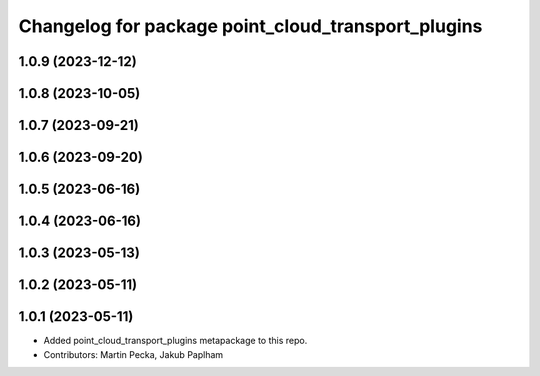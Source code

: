 ^^^^^^^^^^^^^^^^^^^^^^^^^^^^^^^^^^^^^^^^^^^^^^^^^^^
Changelog for package point_cloud_transport_plugins
^^^^^^^^^^^^^^^^^^^^^^^^^^^^^^^^^^^^^^^^^^^^^^^^^^^

1.0.9 (2023-12-12)
------------------

1.0.8 (2023-10-05)
------------------

1.0.7 (2023-09-21)
------------------

1.0.6 (2023-09-20)
------------------

1.0.5 (2023-06-16)
------------------

1.0.4 (2023-06-16)
------------------

1.0.3 (2023-05-13)
------------------

1.0.2 (2023-05-11)
------------------

1.0.1 (2023-05-11)
------------------
* Added point_cloud_transport_plugins metapackage to this repo.
* Contributors: Martin Pecka, Jakub Paplham
